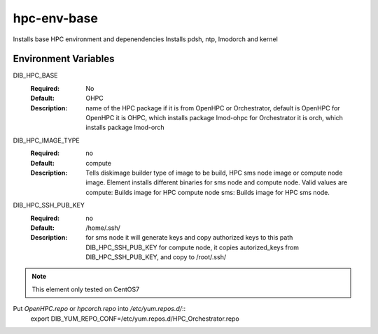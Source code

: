 ============
hpc-env-base
============

Installs base HPC environment and depenendencies
Installs pdsh, ntp, lmodorch and kernel

Environment Variables
---------------------

DIB_HPC_BASE
  :Required: No
  :Default: OHPC
  :Description: name of the HPC package if it is from OpenHPC or Orchestrator, default is OpenHPC 
    for OpenHPC it is OHPC, which installs package lmod-ohpc
    for Orchestrator it is orch, which installs package lmod-orch

DIB_HPC_IMAGE_TYPE
  :Required: no
  :Default: compute
  :Description: Tells diskimage builder type of image to be build, HPC sms node image or
    compute node image. Element installs different binaries for sms node and compute node. 
    Valid values are
    compute: Builds image for HPC compute node
    sms: Builds image for HPC sms node. 

DIB_HPC_SSH_PUB_KEY
  :Required: no
  :Default: /home/.ssh/
  :Description: for sms node it will generate keys and copy authorized keys to this 
    path DIB_HPC_SSH_PUB_KEY for compute node, it copies autorized_keys from 
    DIB_HPC_SSH_PUB_KEY, and copy to /root/.ssh/ 


.. note::
    This element only tested on CentOS7

Put `OpenHPC.repo` or `hpcorch.repo` into `/etc/yum.repos.d/`::
   export DIB_YUM_REPO_CONF=/etc/yum.repos.d/HPC_Orchestrator.repo


